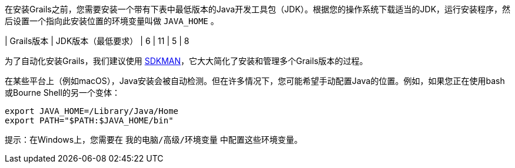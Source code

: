 在安装Grails之前，您需要安装一个带有下表中最低版本的Java开发工具包（JDK）。根据您的操作系统下载适当的JDK，运行安装程序，然后设置一个指向此安装位置的环境变量叫做 `JAVA_HOME` 。

| Grails版本 | JDK版本（最低要求）
| 6 | 11
| 5 | 8

为了自动化安装Grails，我们建议使用 http://sdkman.io[SDKMAN]，它大大简化了安装和管理多个Grails版本的过程。

在某些平台上（例如macOS），Java安装会被自动检测。但在许多情况下，您可能希望手动配置Java的位置。例如，如果您正在使用bash或Bourne Shell的另一个变体：

```bash
export JAVA_HOME=/Library/Java/Home
export PATH="$PATH:$JAVA_HOME/bin"
```

提示：在Windows上，您需要在 `我的电脑/高级/环境变量` 中配置这些环境变量。